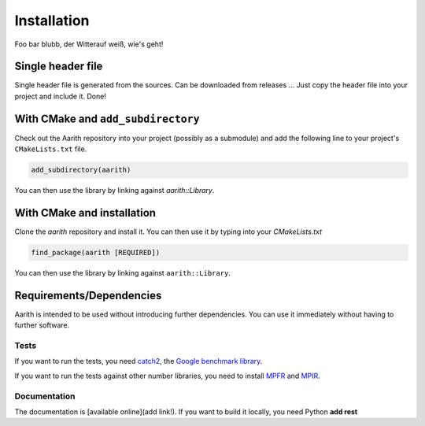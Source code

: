 Installation
============

Foo bar blubb, der Witterauf weiß, wie's geht!

Single header file
------------------

Single header file is generated from the sources.
Can be downloaded from releases ...
Just copy the header file into your project and include it.
Done!

With CMake and ``add_subdirectory``
-----------------------------------

Check out the Aarith repository into your project (possibly as a submodule) and add the following line
to your project's ``CMakeLists.txt`` file.

.. code-block:: CMake

   add_subdirectory(aarith)

You can then use the library by linking against `aarith::Library`.

With CMake and installation
---------------------------

Clone the `aarith` repository and install it.
You can then use it by typing into your `CMakeLists.txt`

.. code-block:: CMake

   find_package(aarith [REQUIRED])

You can then use the library by linking against ``aarith::Library``.



Requirements/Dependencies
-------------------------

Aarith is intended to be used without introducing further dependencies. You can use it immediately without having to
further software.

Tests
^^^^^

If you want to run the tests, you need `catch2 <https://github.com/catchorg/Catch2>`_, the
`Google benchmark library <https://github.com/google/benchmark>`_.

If you want to run the tests against other number libraries, you need to install `MPFR <http://www.mpfr.org>`_ and
`MPIR <https://mpir.org>`_.

Documentation
^^^^^^^^^^^^^
The documentation is [available online](add link!). If you want to build it locally, you need Python **add rest**
